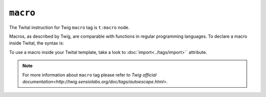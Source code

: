 ``macro``
=========

The Twital instruction for Twig ``macro`` tag is ``t:macro`` node.

Macros, as described by Twig, are comparable with functions in regular programming languages.
To declare a macro inside Twital, the syntax is:

.. code-block:: xml+jinja
    <t:macro name="input" args="value, type, size">
        <input type="{{ type|default('text') }}" name="{{ name }}" value="{{ value|e }}" size="{{ size|default(20) }}" />
    </t:macro>


To use a macro inside your Twital template, take a look to :doc:`import<../tags/import>`` attribute.

.. note::

    For more information about ``macro`` tag please refer to `Twig official documentation<http://twig.sensiolabs.org/doc/tags/autoescape.html>`.